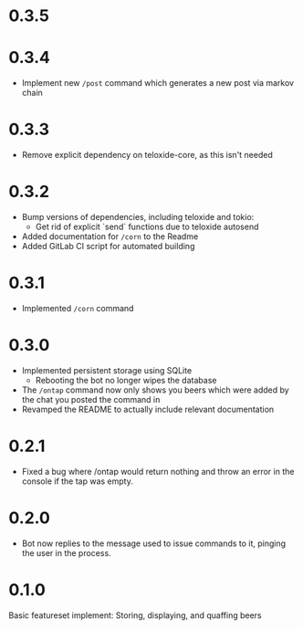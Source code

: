 * 0.3.5
* 0.3.4
+ Implement new =/post= command which generates a new post via markov chain
* 0.3.3
+ Remove explicit dependency on teloxide-core, as this isn't needed
* 0.3.2
+ Bump versions of dependencies, including teloxide and tokio:
  - Get rid of explicit `send` functions due to teloxide autosend
+ Added documentation for =/corn= to the Readme
+ Added GitLab CI script for automated building
* 0.3.1
+ Implemented =/corn= command
* 0.3.0
+ Implemented persistent storage using SQLite
  - Rebooting the bot no longer wipes the database
+ The =/ontap= command now only shows you beers which were added by the chat you posted the command in
+ Revamped the README to actually include relevant documentation
* 0.2.1
+ Fixed a bug where /ontap would return nothing and throw an error in the console if the tap was empty.
* 0.2.0
+ Bot now replies to the message used to issue commands to it, pinging the user in the process.
* 0.1.0
Basic featureset implement: Storing, displaying, and quaffing beers

